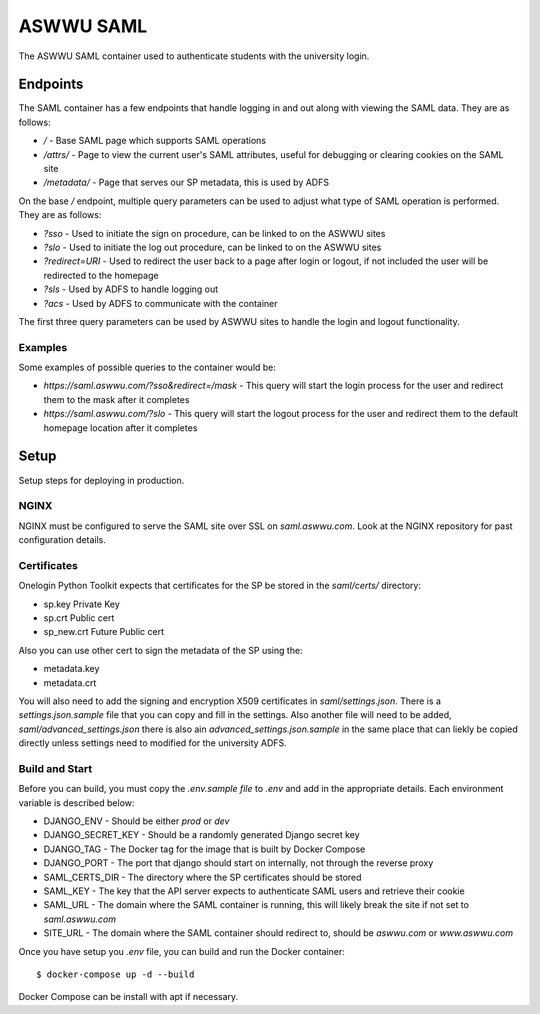 ASWWU SAML
----------
The ASWWU SAML container used to authenticate students with the university login.

Endpoints
=========
The SAML container has a few endpoints that handle logging in and out along with viewing the SAML data. They are as follows:

- `/` - Base SAML page which supports SAML operations
- `/attrs/` - Page to view the current user's SAML attributes, useful for debugging or clearing cookies on the SAML site
- `/metadata/` - Page that serves our SP metadata, this is used by ADFS

On the base `/` endpoint, multiple query parameters can be used to adjust what type of SAML operation is performed. They are as follows:

- `?sso` - Used to initiate the sign on procedure, can be linked to on the ASWWU sites
- `?slo` - Used to initiate the log out procedure, can be linked to on the ASWWU sites
- `?redirect=URI` - Used to redirect the user back to a page after login or logout, if not included the user will be redirected to the homepage
- `?sls` - Used by ADFS to handle logging out
- `?acs` - Used by ADFS to communicate with the container

The first three query parameters can be used by ASWWU sites to handle the login and logout functionality.

Examples
++++++++
Some examples of possible queries to the container would be:

- `https://saml.aswwu.com/?sso&redirect=/mask` - This query will start the login process for the user and redirect them to the mask after it completes
- `https://saml.aswwu.com/?slo` - This query will start the logout process for the user and redirect them to the default homepage location after it completes

Setup
=====
Setup steps for deploying in production.

NGINX
+++++
NGINX must be configured to serve the SAML site over SSL on `saml.aswwu.com`. Look at the NGINX repository for past configuration details.

Certificates
++++++++++++
Onelogin Python Toolkit expects that certificates for the SP be stored in the `saml/certs/` directory:

- sp.key     Private Key
- sp.crt     Public cert
- sp_new.crt Future Public cert

Also you can use other cert to sign the metadata of the SP using the:

- metadata.key
- metadata.crt

You will also need to add the signing and encryption X509 certificates in `saml/settings.json`. There is a `settings.json.sample` file that you can copy and fill in the settings. Also another file will need to be added, `saml/advanced_settings.json` there is also ain `advanced_settings.json.sample` in the same place that can liekly be copied directly unless settings need to modified for the university ADFS.

Build and Start
+++++++++++++++
Before you can build, you must copy the `.env.sample file` to `.env` and add in the appropriate details. Each environment variable is described below:

- DJANGO_ENV - Should be either `prod` or `dev`
- DJANGO_SECRET_KEY - Should be a randomly generated Django secret key
- DJANGO_TAG - The Docker tag for the image that is built by Docker Compose
- DJANGO_PORT - The port that django should start on internally, not through the reverse proxy
- SAML_CERTS_DIR - The directory where the SP certificates should be stored
- SAML_KEY - The key that the API server expects to authenticate SAML users and retrieve their cookie
- SAML_URL - The domain where the SAML container is running, this will likely break the site if not set to `saml.aswwu.com`
- SITE_URL - The domain where the SAML container should redirect to, should be `aswwu.com` or `www.aswwu.com`

Once you have setup you `.env` file, you can build and run the Docker container:

::

  $ docker-compose up -d --build

Docker Compose can be install with apt if necessary.


